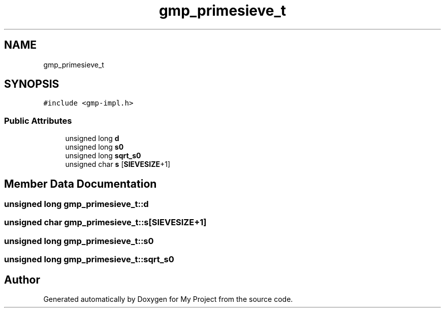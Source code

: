 .TH "gmp_primesieve_t" 3 "Sun Jul 12 2020" "My Project" \" -*- nroff -*-
.ad l
.nh
.SH NAME
gmp_primesieve_t
.SH SYNOPSIS
.br
.PP
.PP
\fC#include <gmp\-impl\&.h>\fP
.SS "Public Attributes"

.in +1c
.ti -1c
.RI "unsigned long \fBd\fP"
.br
.ti -1c
.RI "unsigned long \fBs0\fP"
.br
.ti -1c
.RI "unsigned long \fBsqrt_s0\fP"
.br
.ti -1c
.RI "unsigned char \fBs\fP [\fBSIEVESIZE\fP+1]"
.br
.in -1c
.SH "Member Data Documentation"
.PP 
.SS "unsigned long gmp_primesieve_t::d"

.SS "unsigned char gmp_primesieve_t::s[\fBSIEVESIZE\fP+1]"

.SS "unsigned long gmp_primesieve_t::s0"

.SS "unsigned long gmp_primesieve_t::sqrt_s0"


.SH "Author"
.PP 
Generated automatically by Doxygen for My Project from the source code\&.
